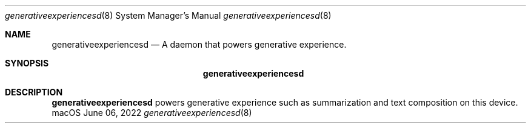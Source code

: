.Dd June 06, 2022
.Dt generativeexperiencesd 8
.Os macOS
.Sh NAME
.Nm generativeexperiencesd
.Nd A daemon that powers generative experience.
.Sh SYNOPSIS
.Nm
.Sh DESCRIPTION
.Nm
powers generative experience such as summarization and text composition on this device.
